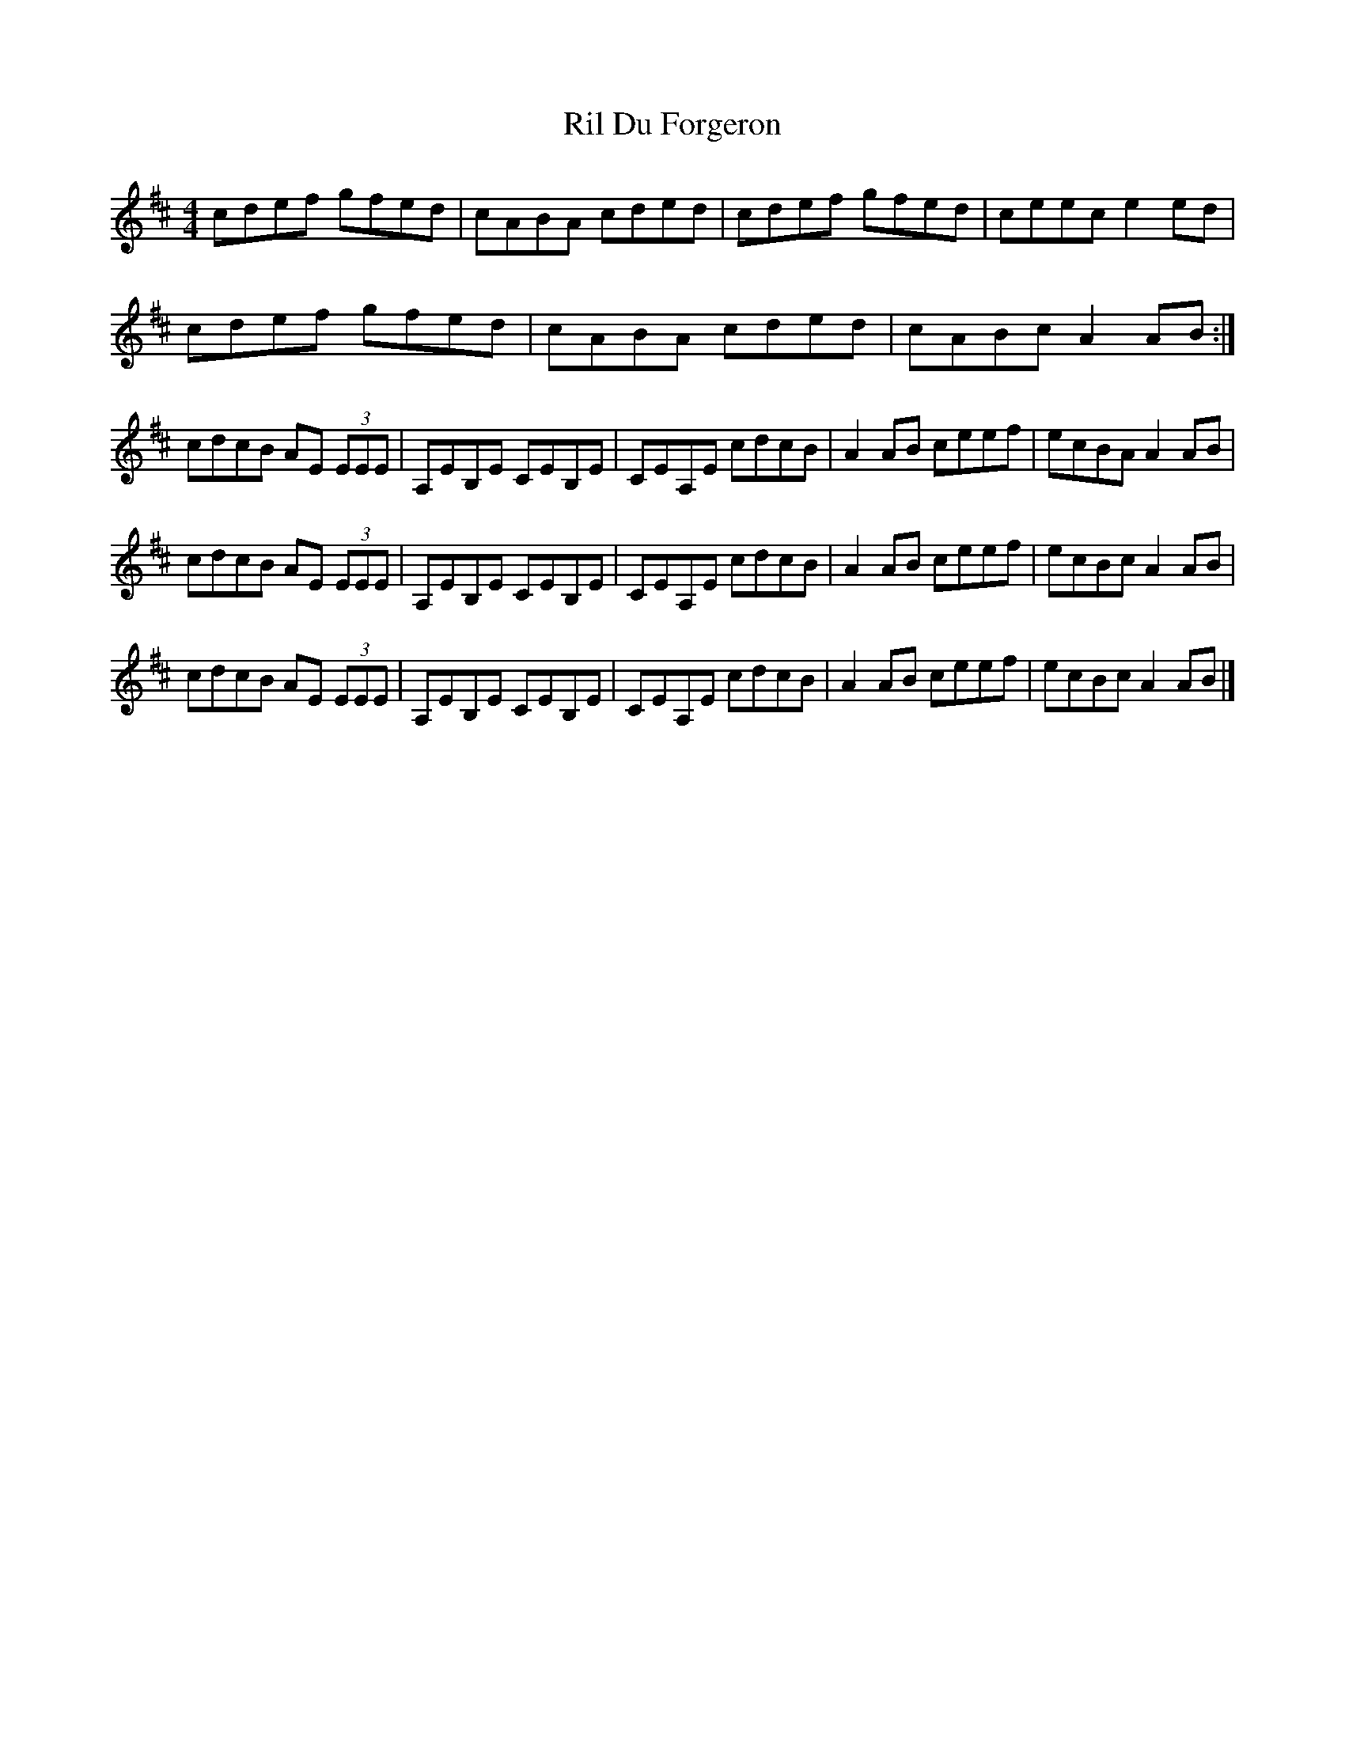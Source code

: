 X:26
T:Ril Du Forgeron
R:reel
M:4/4
L:1/8
K:Amix
cdef gfed | cABA cded | cdef gfed | ceec e2ed |
cdef gfed | cABA cded | cABc A2AB :|
cdcB AE (3EEE | A,EB,E CEB,E | CEA,E cdcB | A2 AB ceef | ecBA A2AB |
cdcB AE (3EEE | A,EB,E CEB,E | CEA,E cdcB | A2 AB ceef | ecBc A2AB |
cdcB AE (3EEE | A,EB,E CEB,E | CEA,E cdcB | A2 AB ceef | ecBc A2AB |]
